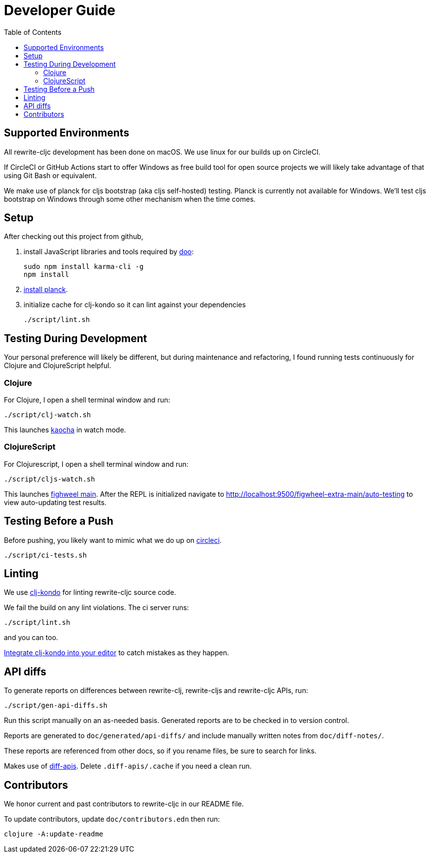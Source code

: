 = Developer Guide
:toc:

== Supported Environments
All rewrite-cljc development has been done on macOS. We use linux for our builds up on CircleCI.

If CircleCI or GitHub Actions start to offer Windows as free build tool for open source projects
we will likely take advantage of that using Git Bash or equivalent.

We make use of planck for cljs bootstrap (aka cljs self-hosted) testing. Planck is currently not available for Windows.
We'll test cljs bootstrap on Windows through some other mechanism when the time comes.

== Setup
After checking out this project from github,

1. install JavaScript libraries and tools required by https://github.com/bensu/doo[doo]:
+
----
sudo npm install karma-cli -g
npm install
----
2. https://github.com/planck-repl/planck#installing[install planck].

3. initialize cache for clj-kondo so it can lint against your dependencies
+
----
./script/lint.sh
----

== Testing During Development
Your personal preference will likely be different, but during maintenance and refactoring, I found running tests continuously for Clojure and ClojureScript helpful.

=== Clojure
For Clojure, I open a shell terminal window and run:

----
./script/clj-watch.sh
----

This launches https://github.com/lambdaisland/kaocha[kaocha] in watch mode.


=== ClojureScript
For Clojurescript, I open a shell terminal window and run:

----
./script/cljs-watch.sh
----

This launches https://figwheel.org/[fighweel main]. After the REPL is initialized navigate to http://localhost:9500/figwheel-extra-main/auto-testing to view auto-updating test results.

== Testing Before a Push
Before pushing, you likely want to mimic what we do up on https://circleci.com/[circleci].

----
./script/ci-tests.sh
----

== Linting
We use https://github.com/borkdude/clj-kondo[clj-kondo] for linting rewrite-cljc source code.

We fail the build on any lint violations. The ci server runs:
----
./script/lint.sh
----
and you can too.

https://github.com/borkdude/clj-kondo/blob/master/doc/editor-integration.md[Integrate clj-kondo into your editor] to catch mistakes as they happen.

== API diffs

To generate reports on differences between rewrite-clj, rewrite-cljs and
rewrite-cljc APIs, run:

----
./script/gen-api-diffs.sh
----

Run this script manually on an as-needed basis. Generated reports are to be checked in
to version control.

Reports are generated to `doc/generated/api-diffs/` and include manually written
notes from `doc/diff-notes/`.

These reports are referenced from other docs, so if you rename files, be sure to
search for links.

Makes use of https://github.com/lread/diff-apis[diff-apis]. Delete
`.diff-apis/.cache` if you need a clean run.

== Contributors
We honor current and past contributors to rewrite-cljc in our README file.

To update contributors, update `doc/contributors.edn` then run:

----
clojure -A:update-readme
----
